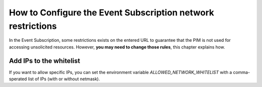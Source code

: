 How to Configure the Event Subscription network restrictions
============================================================

In the Event Subscription, some restrictions exists on the entered URL to guarantee that the PIM is not used for accessing
unsolicited resources.
However, **you may need to change those rules**, this chapter explains how.

Add IPs to the whitelist
------------------------
If you want to allow specific IPs, you can set the environment variable `ALLOWED_NETWORK_WHITELIST` with
a comma-sperated list of IPs (with or without netmask).

.. code-block:: yaml
    :linenos:

    ALLOWED_NETWORK_WHITELIST=10.0.2.0/24,10.0.3.1

